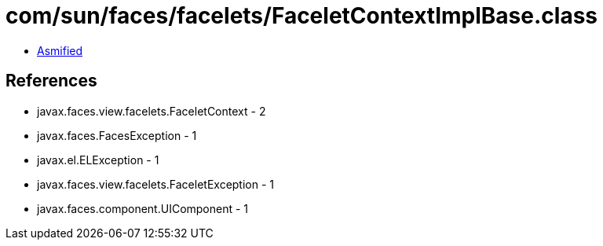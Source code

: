 = com/sun/faces/facelets/FaceletContextImplBase.class

 - link:FaceletContextImplBase-asmified.java[Asmified]

== References

 - javax.faces.view.facelets.FaceletContext - 2
 - javax.faces.FacesException - 1
 - javax.el.ELException - 1
 - javax.faces.view.facelets.FaceletException - 1
 - javax.faces.component.UIComponent - 1
